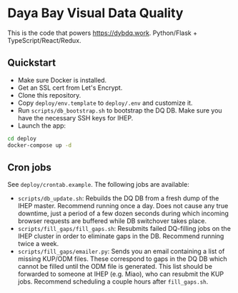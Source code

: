 * Daya Bay Visual Data Quality

This is the code that powers https://dybdq.work. Python/Flask + TypeScript/React/Redux.

** Quickstart

- Make sure Docker is installed.
- Get an SSL cert from Let's Encrypt.
- Clone this repository.
- Copy =deploy/env.template= to =deploy/.env= and customize it.
- Run =scripts/db_bootstrap.sh= to bootstrap the DQ DB. Make sure you have the necessary SSH keys for IHEP.
- Launch the app:

#+begin_src bash
cd deploy
docker-compose up -d
#+end_src

** Cron jobs

See =deploy/crontab.example=. The following jobs are available:

- =scripts/db_update.sh=: Rebuilds the DQ DB from a fresh dump of the IHEP master. Recommend running once a day. Does not cause any true downtime, just a period of a few dozen seconds during which incoming browser requests are buffered while DB switchover takes place.
- =scripts/fill_gaps/fill_gaps.sh=: Resubmits failed DQ-filling jobs on the IHEP cluster in order to eliminate gaps in the DB. Recommend running twice a week.
- =scripts/fill_gaps/emailer.py=: Sends you an email containing a list of missing KUP/ODM files. These correspond to gaps in the DQ DB which cannot be filled until the ODM file is generated. This list should be forwarded to someone at IHEP (e.g. Miao), who can resubmit the KUP jobs. Recommend scheduling a couple hours after =fill_gaps.sh=.
